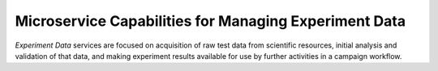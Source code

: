 .. _intersect:arch:ms:class:experiment:data:

Microservice Capabilities for Managing Experiment Data 
======================================================

*Experiment Data* services are focused on acquisition of raw test data from 
scientific resources, initial analysis and validation of that data, and 
making experiment results available for use by further activities in a 
campaign workflow.